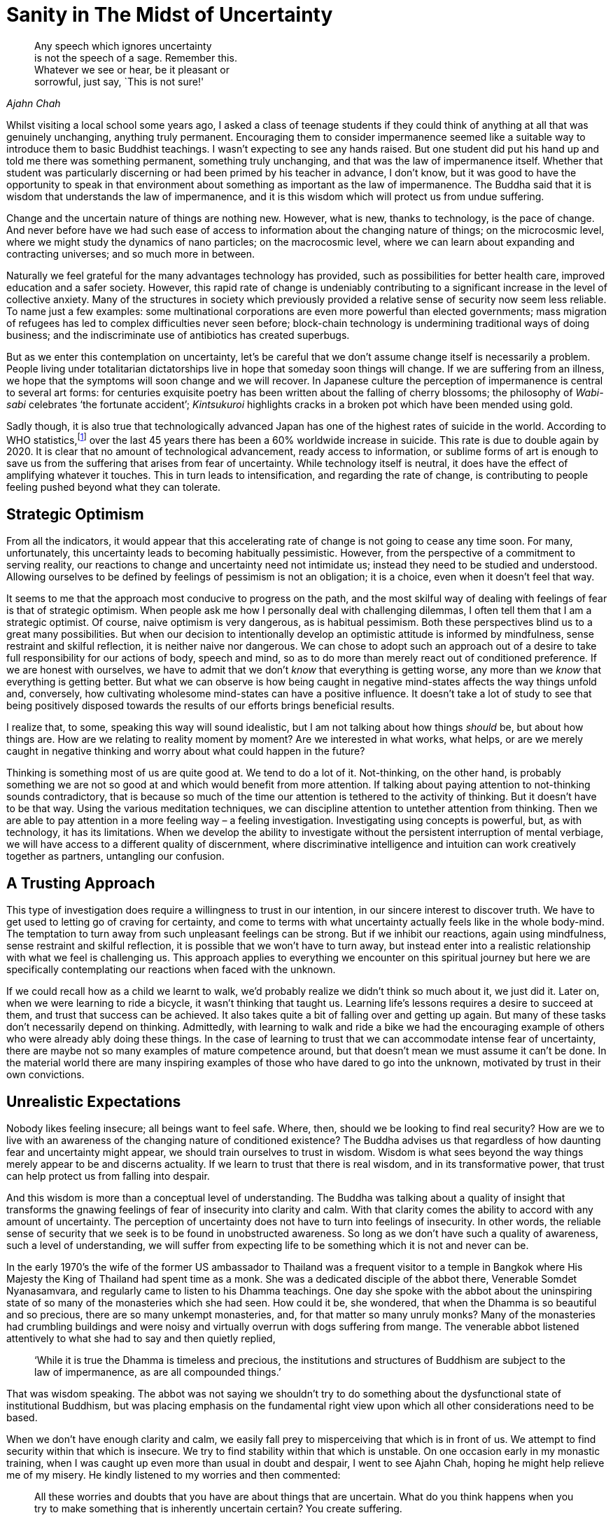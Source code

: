 = Sanity in The Midst of Uncertainty

[quote, role=quote, Ajahn Chah]
____
Any speech which ignores uncertainty +
is not the speech of a sage. Remember this. +
Whatever we see or hear, be it pleasant or +
sorrowful, just say, `This is not sure!'
____

Whilst visiting a local school some years ago, I asked a class of
teenage students if they could think of anything at all that was
genuinely unchanging, anything truly permanent. Encouraging them to
consider impermanence seemed like a suitable way to introduce them to
basic Buddhist teachings. I wasn’t expecting to see any hands raised.
But one student did put his hand up and told me there was something
permanent, something truly unchanging, and that was the law of
impermanence itself. Whether that student was particularly discerning or
had been primed by his teacher in advance, I don’t know, but it was good
to have the opportunity to speak in that environment about something as
important as the law of impermanence. The Buddha said that it is wisdom
that understands the law of impermanence, and it is this wisdom which
will protect us from undue suffering.

Change and the uncertain nature of things are nothing new. However, what
is new, thanks to technology, is the pace of change. And never before
have we had such ease of access to information about the changing nature
of things; on the microcosmic level, where we might study the dynamics
of nano particles; on the macrocosmic level, where we can learn about
expanding and contracting universes; and so much more in between.

Naturally we feel grateful for the many advantages technology has
provided, such as possibilities for better health care, improved
education and a safer society. However, this rapid rate of change is
undeniably contributing to a significant increase in the level of
collective anxiety. Many of the structures in society which previously
provided a relative sense of security now seem less reliable. To name
just a few examples: some multinational corporations are even more
powerful than elected governments; mass migration of refugees has led to
complex difficulties never seen before; block-chain technology is
undermining traditional ways of doing business; and the indiscriminate
use of antibiotics has created superbugs.

But as we enter this contemplation on uncertainty, let’s be careful that
we don’t assume change itself is necessarily a problem. People living
under totalitarian dictatorships live in hope that someday soon things
will change. If we are suffering from an illness, we hope that the
symptoms will soon change and we will recover. In Japanese culture the
perception of impermanence is central to several art forms: for
centuries exquisite poetry has been written about the falling of cherry
blossoms; the philosophy of _Wabi-sabi_ celebrates ‘the fortunate
accident’; _Kintsukuroi_ highlights cracks in a broken pot which have
been mended using gold.

Sadly though, it is also true that technologically advanced Japan has
one of the highest rates of suicide in the world. According to WHO
statistics,footnote:[link:https://www.befrienders.org/suicide-statistics[Befrienders Worldwide -- Suicide Statistics]] over the last 45 years there has been a 60% worldwide
increase in suicide. This rate is due to double again by 2020. It is
clear that no amount of technological advancement, ready access to
information, or sublime forms of art is enough to save us from the
suffering that arises from fear of uncertainty. While technology itself
is neutral, it does have the effect of amplifying whatever it touches.
This in turn leads to intensification, and regarding the rate of change,
is contributing to people feeling pushed beyond what they can tolerate.

== Strategic Optimism

From all the indicators, it would appear that this accelerating rate of
change is not going to cease any time soon. For many, unfortunately,
this uncertainty leads to becoming habitually pessimistic. However, from
the perspective of a commitment to serving reality, our reactions to
change and uncertainty need not intimidate us; instead they need to be
studied and understood. Allowing ourselves to be defined by feelings of
pessimism is not an obligation; it is a choice, even when it doesn’t
feel that way.

It seems to me that the approach most conducive to progress on the path,
and the most skilful way of dealing with feelings of fear is that of
strategic optimism. When people ask me how I personally deal with
challenging dilemmas, I often tell them that I am a strategic optimist.
Of course, naive optimism is very dangerous, as is habitual pessimism.
Both these perspectives blind us to a great many possibilities. But when
our decision to intentionally develop an optimistic attitude is informed
by mindfulness, sense restraint and skilful reflection, it is neither
naive nor dangerous. We can chose to adopt such an approach out of a
desire to take full responsibility for our actions of body, speech and
mind, so as to do more than merely react out of conditioned preference.
If we are honest with ourselves, we have to admit that we don’t _know_
that everything is getting worse, any more than we _know_ that
everything is getting better. But what we can observe is how being
caught in negative mind-states affects the way things unfold and,
conversely, how cultivating wholesome mind-states can have a positive
influence. It doesn’t take a lot of study to see that being positively
disposed towards the results of our efforts brings beneficial results.

I realize that, to some, speaking this way will sound idealistic, but I
am not talking about how things _should_ be, but about how things are.
How are we relating to reality moment by moment? Are we interested in
what works, what helps, or are we merely caught in negative thinking and
worry about what could happen in the future?

Thinking is something most of us are quite good at. We tend to do a lot
of it. Not-thinking, on the other hand, is probably something we are not
so good at and which would benefit from more attention. If talking about
paying attention to not-thinking sounds contradictory, that is because
so much of the time our attention is tethered to the activity of
thinking. But it doesn’t have to be that way. Using the various
meditation techniques, we can discipline attention to untether attention
from thinking. Then we are able to pay attention in a more feeling way –
a feeling investigation. Investigating using concepts is powerful, but,
as with technology, it has its limitations. When we develop the ability
to investigate without the persistent interruption of mental verbiage,
we will have access to a different quality of discernment, where
discriminative intelligence and intuition can work creatively together
as partners, untangling our confusion.

== A Trusting Approach

This type of investigation does require a willingness to trust in our
intention, in our sincere interest to discover truth. We have to get
used to letting go of craving for certainty, and come to terms with what
uncertainty actually feels like in the whole body-mind. The temptation
to turn away from such unpleasant feelings can be strong. But if we
inhibit our reactions, again using mindfulness, sense restraint and
skilful reflection, it is possible that we won’t have to turn away, but
instead enter into a realistic relationship with what we feel is
challenging us. This approach applies to everything we encounter on this
spiritual journey but here we are specifically contemplating our
reactions when faced with the unknown.

If we could recall how as a child we learnt to walk, we’d probably
realize we didn’t think so much about it, we just did it. Later on, when
we were learning to ride a bicycle, it wasn’t thinking that taught us.
Learning life’s lessons requires a desire to succeed at them, and trust
that success can be achieved. It also takes quite a bit of falling over
and getting up again. But many of these tasks don’t necessarily depend
on thinking. Admittedly, with learning to walk and ride a bike we had
the encouraging example of others who were already ably doing these
things. In the case of learning to trust that we can accommodate intense
fear of uncertainty, there are maybe not so many examples of mature
competence around, but that doesn’t mean we must assume it can’t be
done. In the material world there are many inspiring examples of those
who have dared to go into the unknown, motivated by trust in their own
convictions.

== Unrealistic Expectations

Nobody likes feeling insecure; all beings want to feel safe. Where,
then, should we be looking to find real security? How are we to live
with an awareness of the changing nature of conditioned existence? The
Buddha advises us that regardless of how daunting fear and uncertainty
might appear, we should train ourselves to trust in wisdom. Wisdom is
what sees beyond the way things merely appear to be and discerns
actuality. If we learn to trust that there is real wisdom, and in its
transformative power, that trust can help protect us from falling into
despair.

And this wisdom is more than a conceptual level of understanding. The
Buddha was talking about a quality of insight that transforms the
gnawing feelings of fear of insecurity into clarity and calm. With that
clarity comes the ability to accord with any amount of uncertainty. The
perception of uncertainty does not have to turn into feelings of
insecurity. In other words, the reliable sense of security that we seek
is to be found in unobstructed awareness. So long as we don’t have such
a quality of awareness, such a level of understanding, we will suffer
from expecting life to be something which it is not and never can be.

In the early 1970’s the wife of the former US ambassador to Thailand was
a frequent visitor to a temple in Bangkok where His Majesty the King of
Thailand had spent time as a monk. She was a dedicated disciple of the
abbot there, Venerable Somdet Nyanasamvara, and regularly came to listen
to his Dhamma teachings. One day she spoke with the abbot about the
uninspiring state of so many of the monasteries which she had seen. How
could it be, she wondered, that when the Dhamma is so beautiful and so
precious, there are so many unkempt monasteries, and, for that matter so
many unruly monks? Many of the monasteries had crumbling buildings and
were noisy and virtually overrun with dogs suffering from mange. The
venerable abbot listened attentively to what she had to say and then
quietly replied,

[quote, role=quote]
____
‘While it is true the Dhamma is timeless and
precious, the institutions and structures of Buddhism are subject to the
law of impermanence, as are all compounded things.’
____

That was wisdom speaking. The abbot was not saying we shouldn’t try to
do something about the dysfunctional state of institutional Buddhism,
but was placing emphasis on the fundamental right view upon which all
other considerations need to be based.

When we don’t have enough clarity and calm, we easily fall prey to
misperceiving that which is in front of us. We attempt to find security
within that which is insecure. We try to find stability within that
which is unstable. On one occasion early in my monastic training, when I
was caught up even more than usual in doubt and despair, I went to see
Ajahn Chah, hoping he might help relieve me of my misery. He kindly
listened to my worries and then commented:

[quote, role=quote]
____
All these worries and doubts that you have are about
things that are uncertain. What do you think happens when you try to
make something that is inherently uncertain certain? You create
suffering.
____

Again, that was wisdom speaking. And it definitely made a difference.
When we don’t have enough wisdom ourselves, we need to borrow some
wisdom from others. Not that all my suffering suddenly disappeared, but
it did become more workable. It also helped enormously when Ajahn Chah
spoke of some of the ordeals he had endured as he struggled to come to
terms with doubt and worry. We benefit from knowing we are not alone in
our struggles.

To train our whole body and mind in awareness of the experience of
uncertainty is to cultivate wisdom and take responsibility for our
reactions to life. If we insist on maintaining our habits of resistance
and avoiding how we feel in the face of uncertainty, we perpetuate
suffering. Wisdom recognizes the many tricks we get up to and the
stories we tell ourselves. And it is in such recognition that letting go
happens.

Dhammapada verse 277 says:

[quote, role=quote]
____
‘All conditioned things are impermanent; +
when we see this with wisdom +
we will tire of this life of suffering. +
This is the Way to purification.’footnote:[link:https://forestsangha.org/teachings/books/a-dhammapada-for-contemplation?language=English[A Dhammapada for Contemplation by Ajahn Munindo], (C) Aruno Publications, 2016, ISBN 978-1-908444-58-5]
____

First, the Buddha is stating the truth of our situation as he has
realized it: everything is in a state of flux. Next he tells us what we
need to do about it: to train our faculties until we see this truth
clearly for ourselves. Then he points to the result: that we will tire
of this life of suffering which we are creating for ourselves. This last
point introduces a particularly important aspect of the spiritual
journey. There is a positive emotion sometimes overlooked by
Westerners, called _nibbidā_ in Pali, which we could translate as
disenchantment. Our fondness for excitement can result in our failing to
appreciate how agreeable it feels to not to be excited. We are so used
to being intoxicated with agitated feelings of excitement. Our failure
is reinforced by all those around us who are similarly committed to
being distracted by excitement. If wisdom, not the pursuit of happiness,
is our priority, it helps to become familiar with this quieter, cooler
mood. It can be likened to having eaten a meal until we felt full and
then having more food placed in front of us. Or perhaps a cool breeze in
the evening at the end of a long hot day. This coolness is something
like what the Buddha says happens when we investigate impermanence and
begin to see the world with wisdom. It is similar to boredom, but
without the negativity.

Some might ask why we pay so much attention to these ancient teachings
given 2600 years ago, when what we need to be dealing with are the
challenges that we face here and now. The fact that the
phases of the moon were deciphered long ago does not make them any less
true today. The Buddha’s insight into the truth of the impermanence of
all conditioned things is as relevant now as it was when he realized it.
He didn’t invent the law of impermanence; he identified its importance
and taught how not knowing this truth is one of the main reasons for our
struggle to cope with uncertainty. It is wisdom which recognizes the law
of cause and effect; wisdom sees the causes of suffering and the
beneficial effects of letting go of those causes.

== Wisdom Culture

On this journey of awakening we can expect to encounter many struggles.
When we commit ourselves to serving reality and no longer serving the
world of deluded personality, we are guaranteeing an ordeal for
ourselves. The views with which most of us were conditioned in our early
life do not accord with actuality, and we have to work hard to be freed
from those views. For example, we were taught at least implicitly if not
explicitly, that we own our bodies, when in truth they belong to nature.
If we really owned our bodies, we would not have them become old, sick
and ugly. Likewise, we were taught that the pursuit of happiness is a
genuinely worthwhile endeavour. In truth, unless we have wisdom, when we
do experience happiness we cling to it and sow the seeds for further
unhappiness. Very few of us were taught that what is truly worthwhile is
the pursuit of wisdom; that which sees clearly the relativity of
happiness and unhappiness, and knows how to accord with the changing
nature of all things.

When there is wisdom, there is flexibility. In any given situation there
is the ability to view what is gained and what is lost; not just one
perspective. If there is wisdom, there is the ability to adjust
according to what is needed, rather than simply clinging to a fixed
position because it suits our preferences; wisdom knows that all
preferences are relative. Wisdom produces the kind of flexibility that
conduces to well-being for oneself and for others, not the kind of
flexibility which means putting our personal preferences ahead of
everything else.

The Chinese meditation master Venerable Hsuan Hua had a helpful way of
summarizing spiritual practice:

[quote, role=quote]
____
‘We need to be able to accord with conditions
without compromising principles.’
____

Maybe we know people who insist on holding fast to their principles, but
have difficulty adapting when flexibility is called for; often it is not
very comfortable to be around such people. Maybe we also know those who
are quick to ‘accord with conditions’ but perhaps not very dependable
when it comes to honouring true principles. It takes a maturity of
embodied wisdom to meet all the experiences which life gives us, without
having our conditioned preferences dictate how we respond.

So the solution to the predicament in which we find ourselves, of having
to cope with an ever accelerating rate of change, is not to be found in
judging our struggles or despairing over them, but in becoming
interested in the actual causes of our struggles. And this means having
the awareness to see just where, when and how we resist reality.

== What If We Still Can’t Cope?

One of the advantages of living in this age of advanced technology is
the access we have to teachings from the various spiritual traditions.
It is not just information about the dynamics of nano particles or
expanding and contracting universes that we can access; never before
have has it been so easy to obtain Dhamma books and listen to Dhamma
talks.

However, what if we find that all these wise words are not enough? What
do we do if after listening to many hours of talks, and sitting for many
hours, weeks or months in meditation, we still find we are struggling to
cope with feelings of anxiety and fear? Is it truly the case that this
set of spiritual exercises we have inherited is enough to free us from
suffering?

In an incident recorded in the traditional Buddhist scriptures,footnote:[link:http://www.watnyanaves.net/en/book_detail/496[Buddhist Economics by Phra Payutto, p.3], (C) Wat Nyanavesakavan, 2016, ISBN 974-575-219-3]
the Buddha saw that the mind of a certain villager was ripe for
understanding Dhamma, so he travelled to where the villager was living
to teach him. When he arrived at the village, he saw that this young man
was tired and hungry from the hard physical work he had been doing.
Before offering him teachings, the Buddha had the local elders make sure
the man was properly fed. After having eaten and then listened to the
Buddha’s teachings, this man awakened to Dhamma. Later on, when a group
of monks were discussing what had just happened, the Buddha explained to
them that feelings of hunger can hinder somebody’s potential for
awakening. Most of us don’t suffer the pain of physical hunger, but many
of us do suffer from a sort of mental hunger. If our fundamental
psychological needs have not been adequately met, we can suffer a
terrible inner sense of lack which can similarly be an obstacle on the
path.

Recently a young monk from Thailand stayed with us for a few days. His
grasp of the English language was just about good enough to engage in
conversation. One day, with a somewhat perplexed expression on his face,
he told us that he had been speaking with a female guest about what led
her to visit the monastery. She had told him that she was looking for
happiness. The monk seemed genuinely puzzled as to why she felt she had
to go somewhere and do something special to find happiness. From what he
told us about his personal experience, it seemed that whenever he had
difficulties, he would just sit down and stop doing whatever he had been
doing, until he had comfortably reconnected with an inner stillness
which was consistently associated with feeling happy. Presumably he
thought everybody could do that; he said that he had never had to go
anywhere or do anything special to find happiness. Happiness had always
been there whenever he stopped being busy doing things.

I wonder how many of us find this to be the case. Do we live our lives
confidently, knowing that however chaotic and uncertain things might
appear, we can always just sit down and wait for a few minutes until
self-existent happiness re-emerges, and then be bathed in well-being? It
is more likely that we have spent years struggling with self-criticism
over our hyper-active minds which refuse to settle; over feelings of low
self-esteem; over compulsive worry and doubt. What must it be like to
have a nervous system equipped with a sense that the possibility of
refreshing and renewing is always available? Compare that with a nervous
system which rarely refreshes, but instead stores up stress and an
ever-increasing sense of pending doom.

On the outside we humans are all more or less the same; we are born,
grown old, fall sick and die. But how we view life and how we process
experience are not the same.

A fifteen-year-old computer operating a dial-up modem does not have the
same processing power as a brand new computer connected to fibre-optic
broadband. They might look somewhat similar, but their inner functioning
is very different. The process of conditioning that many of us have gone
through in our culture has led to ego structures shaped very differently
from that of the young Thai monk. When we stop being busy with what we
have been doing outwardly, we are very likely to encounter inner
currents of busy-ness. We should therefore expect that as we learn to
navigate the path of freedom from suffering, there will be times when we
need to adapt some of the practices we have inherited.

== Handling Old Pain

The mental pain which some people have to endure can be even worse than
physical torment. We should consider carefully whether the spiritual
techniques that we pick up are in fact designed to address disruptive
mental turmoil. We wouldn’t, for instance, encourage someone to go and
see a dietician if we knew that they were recovering from a broken leg
and what they needed was physiotherapy. When the Buddha taught about
overcoming the Five Hindrances,footnote:[__Five Hindrances:__ Obstacles
to progress in the practice of meditation: (1) sensual desire, (2)
ill will, (3) sloth and drowsiness, (4) restlessness and anxiety, (5) and
uncertainty, doubt.] I don’t think he was referring to
dealing with an intensely painful memory of abuse suffered as a child; I
suspect he was alluding to a rather more refined level of enquiry. So
what do we do if we are overwhelmed by old pain that we unearth in our
practice?

In many meditation centres there is a culture which encourages not
needing anybody or anything other than a passionate commitment to the
meditation technique. I remember a notice nailed to a tree at Ajahn
Chah’s monastery that stated: Eat little, Sleep little, Speak little.
However, I know Ajahn Chah also told overly idealistic Westerners that
they should eat more. And there can definitely be times in practice when
we should sleep more. And sometimes what is needed is to speak more.
Desperately clinging to principles and not being able to ‘accord with
conditions’ is not the way. The way is what really works. If what is
needed is to speak with someone with the skills to help us make sense of
our confusion, then what we should do is speak.

What I am referring to here is meditators using psychotherapy. Not so
many years ago, the mention of the word ’psychotherapy’ in the context
of a Buddhist meditation centre or monastery was almost heretical. I
have heard the opposite was also true: mention within some
psychotherapeutic circles of Buddhist teachings on selflessness
(_anatta_) was completely taboo. These days it seems that both parties
are a bit better informed of how different skills and practices are
designed to serve different purposes. A good enough sense of
self-confidence is necessary to be able to find our way around in this
world, and psychotherapy can be helpful in establishing that good enough
level of confidence. But a conventional sense of confidence and
happiness does not mean we will have calm and equanimity when it comes
to handling strong feelings of insecurity, or, for that matter, the
inevitability of our own death. That takes wisdom, or a transcendent
level of understanding. This is where the tools and techniques preserved
within the wisdom traditions are most helpful.

Returning to our question about what to do if we come across old pain
that is so intense that we find ourselves really struggling to cope: the
first thing to check is whether our commitment to observing moral
precepts is in order. Are we living in ways that accord with integrity
and will give rise to self-respect? If our conduct of body and speech is
appropriate, we then need to check whether we are getting enough
physical exercise. Sometimes vigorous physical activity can help us deal
with strong emotions. Fear and anger in particular can send hormones
racing around our bodies, and if we are sitting all day, these chemicals
can turn toxic. Exercising until we feel tired can be very grounding.

Then there is the matter of what we eat and drink. Being too idealistic
and not getting enough of the right kind of nourishment can exhaust our
nervous system to the point where we won’t have the stamina to deal with
the onslaught of strong emotions. Also, eating too much food, especially
sugar, can lead to imbalances that mean we can’t accurately read where
our energy is coming from: is it authentic or synthetic? Are our eating
habits skilfully considered or do we use food as a distraction?

If after checking that we are doing what we can on the physical level,
we are still struggling to come to terms with inner chaos, the next
thing to do is ask for help. The ability to ask for help at the time it
is needed is tremendously important. There is a sizeable body of work
comparing male and female suicide rates. Surely it is not insignificant
that the rate of male suicide is so much higher than that of
females.footnote:[link:https://www.ons.gov.uk/peoplepopulationandcommunity/birthsdeathsandmarriages/deaths/bulletins/suicidesintheunitedkingdom/2016registrations[Suicides in the UK: 2016 registrations]]
And surely the fact that many men seem to find it difficult to ask for
help must be a factor. How much of that tendency in men is nature and
how much is nurture is an ongoing debate, but the fact remains that the
inability to ask for help when it is needed is definitely a
disadvantage.

Not everyone knows the feeling of needing, or even wanting, help. There
are some who experience memories of intense pain, but find they can
resolve them without the specific support of others. But there are
others who may never reach resolution unless they have help. What
matters is not allowing fixed views about whether we should or shouldn’t
need help to get in the way.

Sometimes I am asked by meditators how to approach a therapist. My
recommendation is first to find out if the therapist’s life has a
spiritual foundation. It need not necessarily be the same tradition as
the meditator’s. What matters is that the therapist knows deeply that
they are accountable to a higher authority. Therapists who don’t have
confidence in a reality beyond their own personality are dangerously
vulnerable to ego inflation. Most of the world’s major religions offer
their followers reminders that their egos are not the centre of
existence. In so doing they provide them with a degree of protection
against becoming completely identified as the ego. This aspect of the
relationship with a therapist also applies to that stage in the therapy
when the client reaches a new quality of contentment and ease. Welcome
as this new-found happiness may well be, it is important to remember
this is still at the level of personality and not to become intoxicated
by the sense of relief, forgetting the commitment to the spiritual
journey. This can happen, but the risk is better managed when the
therapist and client share an appreciation for the spiritual dimension
of life.

Secondly, it is essential for the client and the therapist to respect
each other, and that this respect generates an atmosphere of trust.
Possibly the quality of the relationship is even more important than
whether the therapist comes from a behavioural, cognitive, humanistic or
any other psychotherapeutic tradition. From what I have observed, it is
the relationship that precipitates the healing. Of course, I am not
suggesting that all schools of psychotherapy are the same; they are not.
Some will specialize in dealing with difficulties arising from trauma
suffered at an early stage of development, while others are better
equipped to address issues that arise from trauma that occurred at a
later stage.

Then there is the question of whether to use talking therapy or touch
therapy. By touch therapy I am referring to such disciplines as
craniosacral therapy, the Alexander Technique or Shiatsu. This might be
a case of trial and error. We discussed earlier in this contemplation
how to bring discriminative intelligence and intuition together to
untangle our confusion, and this could be an opportunity to experiment.
Just as a cook knows if the food has the right amount of salt by tasting
it, a meditator determines whether the work with the therapist is
beneficial or not by feeling the consequence in the whole body-mind.

Meditators who decide to engage a therapist to support them on their
journey do well to remind themselves regularly that they are allowed to
be asking for this support. They are not letting down the team.
Unfortunately, shaming still occurs in some communities. Some people are
simply not adequately informed about the various skilful means needed to
deal with obstructions on the path. Hence it is wise to choose carefully
those with whom we might discuss these matters.

And it is always wise to remember that it is OK not to know. If we knew
how to stop suffering, we would stop it immediately. Our practice is
founded on faith in true principles and the skilful effort to accord
with the changing conditions in which we live.

When Ajahn Chah died in 1992, we set up a special shrine here in the Dhamma Hall
to mark his passing and to honour his life. At the centre of that
shrine was a portrait of our teacher, lit by a standard lamp which was
left turned on all day and all night. After the traditional seven-day
period of remembrance, a large gathering met in the hall to reflect on
his life and express gratitude for the many gifts he had given us.
During that service I read a translation of one of his talks called _Not
Sure_.footnote:[link:https://forestsangha.org/teachings/books/the-collected-teachings-of-ajahn-chah-single-volume?language=English[Not Sure by Ajahn Chah, The Collected Teachings of Ajahn Chah, p.599], (C) Aruno Publications, 2011, ISBN 978-0-9568113-8-7]
The quote at the beginning of this chapter is an extract from
that teaching. I came to the words,

[quote, role=quote]
____
Any speech which ignores uncertainty is not the
speech of a sage.
____

Then the light bulb in the standard lamp blew out. I am not suggesting
that we should read too much into that occurrence, but we would be wise
to note how uncertainty and impermanence are constantly being revealed
to us.

Earlier I referred to approaching life’s challenges from the disposition
of a strategic optimist. Another way of talking about strategic optimism
is being hopeful. Hopefulness is a form of creative vigilance. When hope
is absent we are prone to feeling hopeless, which in turn can lead to
depression and despair. If we are hopeful without being mindful, we are
easily tricked into having unrealistic expectations of life. But if we
can maintain a positive attitude and at the same time embrace
uncertainty, we will be protected from collapsing into despair. Hope,
mindfulness and an interest in what is real, support the cultivation of
the wisdom which sees the way through confusion.

I hope this contemplation has been helpful.

Thank you very much for your attention.
